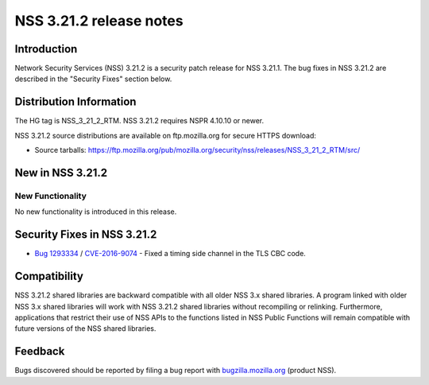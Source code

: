 ========================
NSS 3.21.2 release notes
========================
.. _Introduction:

Introduction
------------

Network Security Services (NSS) 3.21.2 is a security patch release for
NSS 3.21.1. The bug fixes in NSS 3.21.2 are described in the "Security
Fixes" section below.

.. _Distribution_Information:

Distribution Information
------------------------

The HG tag is NSS_3_21_2_RTM. NSS 3.21.2 requires NSPR 4.10.10 or newer.

NSS 3.21.2 source distributions are available on ftp.mozilla.org for
secure HTTPS download:

-  Source tarballs:
   https://ftp.mozilla.org/pub/mozilla.org/security/nss/releases/NSS_3_21_2_RTM/src/

.. _New_in_NSS_3.21.2:

New in NSS 3.21.2
-----------------

.. _New_Functionality:

New Functionality
~~~~~~~~~~~~~~~~~

No new functionality is introduced in this release.

.. _Security_Fixes_in_NSS_3.21.2:

Security Fixes in NSS 3.21.2
----------------------------

-  `Bug
   1293334 <https://bugzilla.mozilla.org/show_bug.cgi?id=1293334>`__ /
   `CVE-2016-9074 <https://www.cve.mitre.org/cgi-bin/cvename.cgi?name=CVE-2016-9074>`__ 
   - Fixed a timing side channel in the TLS CBC code.

.. _Compatibility:

Compatibility
-------------

NSS 3.21.2 shared libraries are backward compatible with all older NSS
3.x shared libraries. A program linked with older NSS 3.x shared
libraries will work with NSS 3.21.2 shared libraries without recompiling
or relinking. Furthermore, applications that restrict their use of NSS
APIs to the functions listed in NSS Public Functions will remain
compatible with future versions of the NSS shared libraries.

.. _Feedback:

Feedback
--------

Bugs discovered should be reported by filing a bug report with
`bugzilla.mozilla.org <https://bugzilla.mozilla.org/enter_bug.cgi?product=NSS>`__
(product NSS).